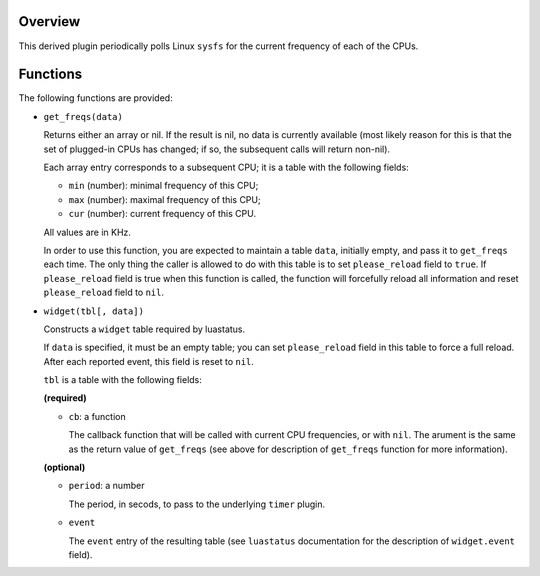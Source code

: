 .. :X-man-page-only: luastatus-plugin-cpu-freq-linux
.. :X-man-page-only: ###############################
.. :X-man-page-only:
.. :X-man-page-only: #################################################
.. :X-man-page-only: Linux-specific CPU frequency plugin for luastatus
.. :X-man-page-only: #################################################
.. :X-man-page-only:
.. :X-man-page-only: :Copyright: LGPLv3
.. :X-man-page-only: :Manual section: 7

Overview
========
This derived plugin periodically polls Linux ``sysfs`` for the current
frequency of each of the CPUs.

Functions
=========
The following functions are provided:

* ``get_freqs(data)``

  Returns either an array or nil.
  If the result is nil, no data is currently available (most likely reason for this
  is that the set of plugged-in CPUs has changed; if so, the subsequent calls will
  return non-nil).

  Each array entry corresponds to a subsequent CPU; it is a table with the following fields:

  * ``min`` (number): minimal frequency of this CPU;
  * ``max`` (number): maximal frequency of this CPU;
  * ``cur`` (number): current frequency of this CPU.

  All values are in KHz.

  In order to use this function, you are expected to maintain a table ``data``, initially empty,
  and pass it to ``get_freqs`` each time. The only thing the caller is allowed to do with this
  table is to set ``please_reload`` field to ``true``. If ``please_reload`` field is true when
  this function is called, the function will forcefully reload all information and reset
  ``please_reload`` field to ``nil``.

* ``widget(tbl[, data])``

  Constructs a ``widget`` table required by luastatus.

  If ``data`` is specified, it must be an empty table; you can set ``please_reload`` field
  in this table to force a full reload. After each reported event, this field is reset to
  ``nil``.

  ``tbl`` is a table with the following fields:

  **(required)**

  - ``cb``: a function

    The callback function that will be called with current CPU frequencies, or with ``nil``.
    The arument is the same as the return value of ``get_freqs`` (see above for description
    of ``get_freqs`` function for more information).

  **(optional)**

  - ``period``: a number

    The period, in secods, to pass to the underlying ``timer`` plugin.

  - ``event``

    The ``event`` entry of the resulting table (see ``luastatus`` documentation for the
    description of ``widget.event`` field).
